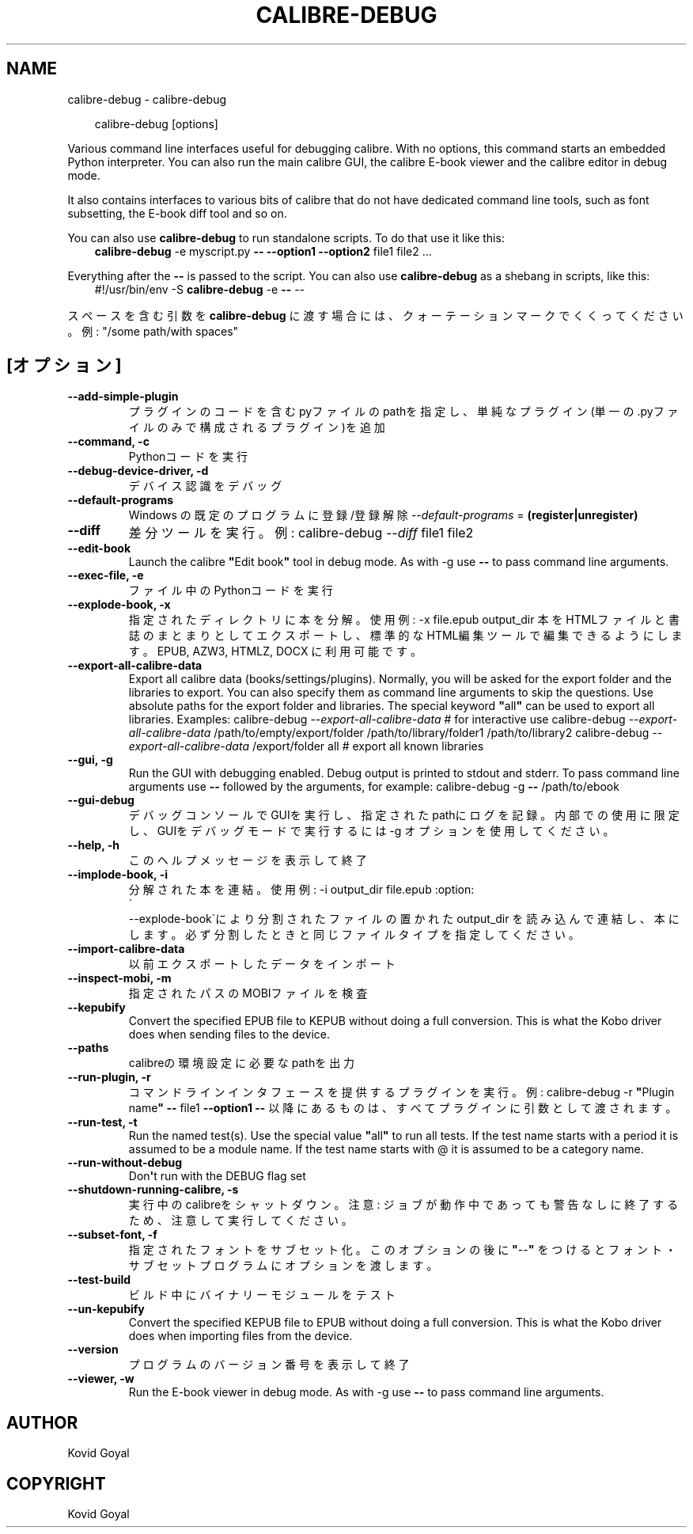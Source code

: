.\" Man page generated from reStructuredText.
.
.
.nr rst2man-indent-level 0
.
.de1 rstReportMargin
\\$1 \\n[an-margin]
level \\n[rst2man-indent-level]
level margin: \\n[rst2man-indent\\n[rst2man-indent-level]]
-
\\n[rst2man-indent0]
\\n[rst2man-indent1]
\\n[rst2man-indent2]
..
.de1 INDENT
.\" .rstReportMargin pre:
. RS \\$1
. nr rst2man-indent\\n[rst2man-indent-level] \\n[an-margin]
. nr rst2man-indent-level +1
.\" .rstReportMargin post:
..
.de UNINDENT
. RE
.\" indent \\n[an-margin]
.\" old: \\n[rst2man-indent\\n[rst2man-indent-level]]
.nr rst2man-indent-level -1
.\" new: \\n[rst2man-indent\\n[rst2man-indent-level]]
.in \\n[rst2man-indent\\n[rst2man-indent-level]]u
..
.TH "CALIBRE-DEBUG" "1" "10月 01, 2025" "8.12.0" "calibre"
.SH NAME
calibre-debug \- calibre-debug
.INDENT 0.0
.INDENT 3.5
.sp
.EX
calibre\-debug [options]
.EE
.UNINDENT
.UNINDENT
.sp
Various command line interfaces useful for debugging calibre. With no options,
this command starts an embedded Python interpreter. You can also run the main
calibre GUI, the calibre E\-book viewer and the calibre editor in debug mode.
.sp
It also contains interfaces to various bits of calibre that do not have
dedicated command line tools, such as font subsetting, the E\-book diff tool and so
on.
.sp
You can also use \fBcalibre\-debug\fP to run standalone scripts. To do that use it like this:
.INDENT 0.0
.INDENT 3.5
\fBcalibre\-debug\fP \-e myscript.py \fB\-\-\fP \fB\-\-option1\fP \fB\-\-option2\fP file1 file2 ...
.UNINDENT
.UNINDENT
.sp
Everything after the \fB\-\-\fP is passed to the script. You can also use \fBcalibre\-debug\fP
as a shebang in scripts, like this:
.INDENT 0.0
.INDENT 3.5
#!/usr/bin/env \-S \fBcalibre\-debug\fP \-e \fB\-\-\fP \-\-
.UNINDENT
.UNINDENT
.sp
スペースを含む引数を \fBcalibre\-debug\fP に渡す場合には、クォーテーションマークでくくってください。例: \(dq/some path/with spaces\(dq
.SH [オプション]
.INDENT 0.0
.TP
.B \-\-add\-simple\-plugin
プラグインのコードを含むpyファイルのpathを指定し、単純なプラグイン(単一の.pyファイルのみで構成されるプラグイン)を追加
.UNINDENT
.INDENT 0.0
.TP
.B \-\-command, \-c
Pythonコードを実行
.UNINDENT
.INDENT 0.0
.TP
.B \-\-debug\-device\-driver, \-d
デバイス認識をデバッグ
.UNINDENT
.INDENT 0.0
.TP
.B \-\-default\-programs
Windows の既定のプログラムに登録/登録解除 \fI\%\-\-default\-programs\fP = \fB(register|unregister)\fP
.UNINDENT
.INDENT 0.0
.TP
.B \-\-diff
差分ツールを実行。例: calibre\-debug \fI\%\-\-diff\fP file1 file2
.UNINDENT
.INDENT 0.0
.TP
.B \-\-edit\-book
Launch the calibre \fB\(dq\fPEdit book\fB\(dq\fP tool in debug mode. As with \-g use \fB\-\-\fP to pass command line arguments.
.UNINDENT
.INDENT 0.0
.TP
.B \-\-exec\-file, \-e
ファイル中のPythonコードを実行
.UNINDENT
.INDENT 0.0
.TP
.B \-\-explode\-book, \-x
指定されたディレクトリに本を分解。 使用例: \-x file.epub output_dir 本をHTMLファイルと書誌のまとまりとしてエクスポートし、標準的なHTML編集ツールで編集できるようにします。EPUB, AZW3, HTMLZ, DOCX に利用可能です。
.UNINDENT
.INDENT 0.0
.TP
.B \-\-export\-all\-calibre\-data
Export all calibre data (books/settings/plugins). Normally, you will be asked for the export folder and the libraries to export. You can also specify them as command line arguments to skip the questions. Use absolute paths for the export folder and libraries. The special keyword \fB\(dq\fPall\fB\(dq\fP can be used to export all libraries. Examples:    calibre\-debug \fI\%\-\-export\-all\-calibre\-data\fP  # for interactive use   calibre\-debug \fI\%\-\-export\-all\-calibre\-data\fP /path/to/empty/export/folder /path/to/library/folder1 /path/to/library2   calibre\-debug \fI\%\-\-export\-all\-calibre\-data\fP /export/folder all  # export all known libraries
.UNINDENT
.INDENT 0.0
.TP
.B \-\-gui, \-g
Run the GUI with debugging enabled. Debug output is printed to stdout and stderr. To pass command line arguments use \fB\-\-\fP followed by the arguments, for example: calibre\-debug \-g \fB\-\-\fP /path/to/ebook
.UNINDENT
.INDENT 0.0
.TP
.B \-\-gui\-debug
デバッグコンソールでGUIを実行し、指定されたpathにログを記録。内部での使用に限定し、GUIをデバッグモードで実行するには \-g オプションを使用してください。
.UNINDENT
.INDENT 0.0
.TP
.B \-\-help, \-h
このヘルプメッセージを表示して終了
.UNINDENT
.INDENT 0.0
.TP
.B \-\-implode\-book, \-i
分解された本を連結。 使用例: \-i output_dir file.epub :option:
.nf
\(ga
.fi
\-\-explode\-book\(gaにより分割されたファイルの置かれた output_dir を読み込んで連結し、本にします。必ず分割したときと同じファイルタイプを指定してください。
.UNINDENT
.INDENT 0.0
.TP
.B \-\-import\-calibre\-data
以前エクスポートしたデータをインポート
.UNINDENT
.INDENT 0.0
.TP
.B \-\-inspect\-mobi, \-m
指定されたパスのMOBIファイルを検査
.UNINDENT
.INDENT 0.0
.TP
.B \-\-kepubify
Convert the specified EPUB file to KEPUB without doing a full conversion. This is what the Kobo driver does when sending files to the device.
.UNINDENT
.INDENT 0.0
.TP
.B \-\-paths
calibreの環境設定に必要なpathを出力
.UNINDENT
.INDENT 0.0
.TP
.B \-\-run\-plugin, \-r
コマンドラインインタフェースを提供するプラグインを実行。例: calibre\-debug \-r \fB\(dq\fPPlugin name\fB\(dq\fP \fB\-\-\fP file1 \fB\-\-option1\fP \fB\-\-\fP 以降にあるものは、すべてプラグインに引数として渡されます。
.UNINDENT
.INDENT 0.0
.TP
.B \-\-run\-test, \-t
Run the named test(s). Use the special value \fB\(dq\fPall\fB\(dq\fP to run all tests. If the test name starts with a period it is assumed to be a module name. If the test name starts with @ it is assumed to be a category name.
.UNINDENT
.INDENT 0.0
.TP
.B \-\-run\-without\-debug
Don\fB\(aq\fPt run with the DEBUG flag set
.UNINDENT
.INDENT 0.0
.TP
.B \-\-shutdown\-running\-calibre, \-s
実行中のcalibreをシャットダウン。注意: ジョブが動作中であっても警告なしに終了するため、注意して実行してください。
.UNINDENT
.INDENT 0.0
.TP
.B \-\-subset\-font, \-f
指定されたフォントをサブセット化。このオプションの後に \fB\(dq\fP\-\-\fB\(dq\fP をつけるとフォント・サブセットプログラムにオプションを渡します。
.UNINDENT
.INDENT 0.0
.TP
.B \-\-test\-build
ビルド中にバイナリーモジュールをテスト
.UNINDENT
.INDENT 0.0
.TP
.B \-\-un\-kepubify
Convert the specified KEPUB file to EPUB without doing a full conversion. This is what the Kobo driver does when importing files from the device.
.UNINDENT
.INDENT 0.0
.TP
.B \-\-version
プログラムのバージョン番号を表示して終了
.UNINDENT
.INDENT 0.0
.TP
.B \-\-viewer, \-w
Run the E\-book viewer in debug mode. As with \-g use \fB\-\-\fP to pass command line arguments.
.UNINDENT
.SH AUTHOR
Kovid Goyal
.SH COPYRIGHT
Kovid Goyal
.\" Generated by docutils manpage writer.
.

